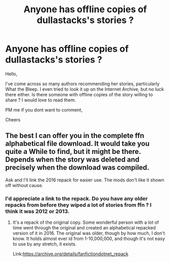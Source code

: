 #+TITLE: Anyone has offline copies of dullastacks's stories ?

* Anyone has offline copies of dullastacks's stories ?
:PROPERTIES:
:Author: aayyppxx
:Score: 1
:DateUnix: 1553784731.0
:DateShort: 2019-Mar-28
:END:
Hello,

I've come across so many authors recommending her stories, particularly What the Bleep. I even tried to look it up on the Internet Archive, but no luck there either. Is there someone with offline copies of the story willing to share ? I would love to read them.

PM me if you dont want to comment,

Cheers


** The best I can offer you in the complete ffn alphabetical file download. It would take you quite a While to find, but it might be there. Depends when the story was deleted and precisely when the download was compiled.

Ask and I'll link the 2016 repack for easier use. The mods don't like it shown off without cause.
:PROPERTIES:
:Author: Sefera17
:Score: 2
:DateUnix: 1553972043.0
:DateShort: 2019-Mar-30
:END:

*** I'd appreciate a link to the repack. Do you have any older repacks from before they wiped a lot of stories from ffn ? I think it was 2012 or 2013.
:PROPERTIES:
:Author: aayyppxx
:Score: 1
:DateUnix: 1554004931.0
:DateShort: 2019-Mar-31
:END:

**** It's a repack of the original copy. Some wonderful person with a lot of time went through the original and created an alphabetical repacked version of it in 2016. The original was older, though by how much, I don't know. It holds almost ever id from 1-10,000,000, and though it's not easy to use by any stretch, it exists.

Link:[[https://archive.org/details/fanfictiondotnet_repack]]
:PROPERTIES:
:Author: Sefera17
:Score: 1
:DateUnix: 1554062363.0
:DateShort: 2019-Apr-01
:END:
